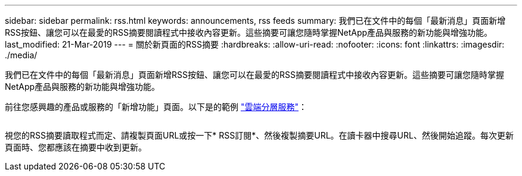 ---
sidebar: sidebar 
permalink: rss.html 
keywords: announcements, rss feeds 
summary: 我們已在文件中的每個「最新消息」頁面新增RSS按鈕、讓您可以在最愛的RSS摘要閱讀程式中接收內容更新。這些摘要可讓您隨時掌握NetApp產品與服務的新功能與增強功能。 
last_modified: 21-Mar-2019 
---
= 關於新頁面的RSS摘要
:hardbreaks:
:allow-uri-read: 
:nofooter: 
:icons: font
:linkattrs: 
:imagesdir: ./media/


[role="lead"]
我們已在文件中的每個「最新消息」頁面新增RSS按鈕、讓您可以在最愛的RSS摘要閱讀程式中接收內容更新。這些摘要可讓您隨時掌握NetApp產品與服務的新功能與增強功能。

前往您感興趣的產品或服務的「新增功能」頁面。以下是的範例 https://docs.netapp.com/us-en/cloud-tiering/reference_new.html["雲端分層服務"^]：

image:rss.gif[""]

視您的RSS摘要讀取程式而定、請複製頁面URL或按一下* RSS訂閱*、然後複製摘要URL。在讀卡器中搜尋URL、然後開始追蹤。每次更新頁面時、您都應該在摘要中收到更新。
